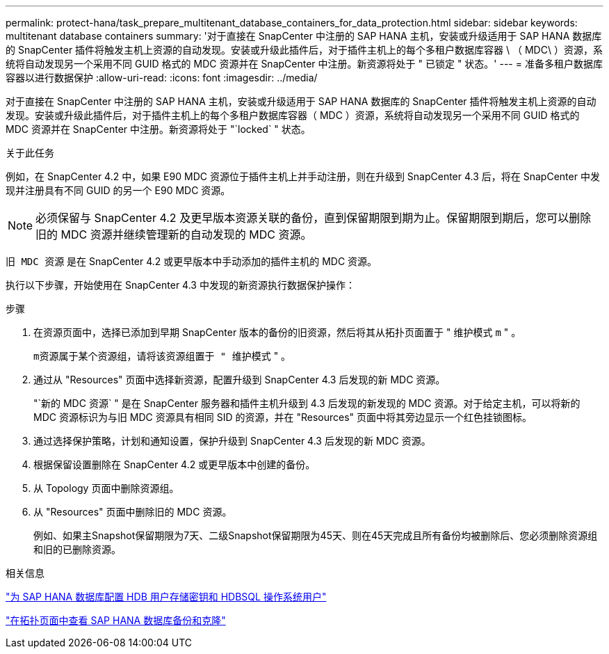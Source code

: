 ---
permalink: protect-hana/task_prepare_multitenant_database_containers_for_data_protection.html 
sidebar: sidebar 
keywords: multitenant database containers 
summary: '对于直接在 SnapCenter 中注册的 SAP HANA 主机，安装或升级适用于 SAP HANA 数据库的 SnapCenter 插件将触发主机上资源的自动发现。安装或升级此插件后，对于插件主机上的每个多租户数据库容器 \ （ MDC\ ）资源，系统将自动发现另一个采用不同 GUID 格式的 MDC 资源并在 SnapCenter 中注册。新资源将处于 " 已锁定 " 状态。' 
---
= 准备多租户数据库容器以进行数据保护
:allow-uri-read: 
:icons: font
:imagesdir: ../media/


[role="lead"]
对于直接在 SnapCenter 中注册的 SAP HANA 主机，安装或升级适用于 SAP HANA 数据库的 SnapCenter 插件将触发主机上资源的自动发现。安装或升级此插件后，对于插件主机上的每个多租户数据库容器（ MDC ）资源，系统将自动发现另一个采用不同 GUID 格式的 MDC 资源并在 SnapCenter 中注册。新资源将处于 "`locked` " 状态。

.关于此任务
例如，在 SnapCenter 4.2 中，如果 E90 MDC 资源位于插件主机上并手动注册，则在升级到 SnapCenter 4.3 后，将在 SnapCenter 中发现并注册具有不同 GUID 的另一个 E90 MDC 资源。


NOTE: 必须保留与 SnapCenter 4.2 及更早版本资源关联的备份，直到保留期限到期为止。保留期限到期后，您可以删除旧的 MDC 资源并继续管理新的自动发现的 MDC 资源。

`旧 MDC 资源` 是在 SnapCenter 4.2 或更早版本中手动添加的插件主机的 MDC 资源。

执行以下步骤，开始使用在 SnapCenter 4.3 中发现的新资源执行数据保护操作：

.步骤
. 在资源页面中，选择已添加到早期 SnapCenter 版本的备份的旧资源，然后将其从拓扑页面置于 " 维护模式 `m` " 。
+
`m资源属于某个资源组，请将该资源组置于 " 维护模式` " 。

. 通过从 "Resources" 页面中选择新资源，配置升级到 SnapCenter 4.3 后发现的新 MDC 资源。
+
"`新的 MDC 资源` " 是在 SnapCenter 服务器和插件主机升级到 4.3 后发现的新发现的 MDC 资源。对于给定主机，可以将新的 MDC 资源标识为与旧 MDC 资源具有相同 SID 的资源，并在 "Resources" 页面中将其旁边显示一个红色挂锁图标。

. 通过选择保护策略，计划和通知设置，保护升级到 SnapCenter 4.3 后发现的新 MDC 资源。
. 根据保留设置删除在 SnapCenter 4.2 或更早版本中创建的备份。
. 从 Topology 页面中删除资源组。
. 从 "Resources" 页面中删除旧的 MDC 资源。
+
例如、如果主Snapshot保留期限为7天、二级Snapshot保留期限为45天、则在45天完成且所有备份均被删除后、您必须删除资源组和旧的已删除资源。



.相关信息
link:task_configure_hdb_user_store_key_and_hdbsql_os_user_for_the_sap_hana_database.html["为 SAP HANA 数据库配置 HDB 用户存储密钥和 HDBSQL 操作系统用户"]

link:task_view_sap_hana_database_backups_and_clones_in_the_topology_page_sap_hana.html["在拓扑页面中查看 SAP HANA 数据库备份和克隆"]
